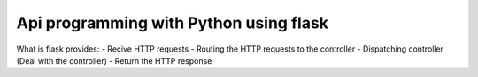 
Api programming with Python using flask
=====

What is flask provides:
- Recive HTTP requests
- Routing the HTTP requests to the controller
- Dispatching controller (Deal with the controller)
- Return the HTTP response


